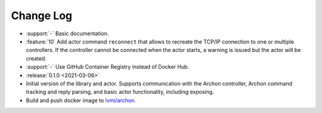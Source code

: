 .. _archon-changelog:

==========
Change Log
==========

* :support:`-` Basic documentation.
* :feature:`10` Add actor command ``reconnect`` that allows to recreate the TCP/IP connection to one or multiple controllers. If the controller cannot be connected when the actor starts, a warning is issued but the actor will be created.
* :support:`-` Use GitHub Container Registry instead of Docker Hub.

* :release:`0.1.0 <2021-03-06>`
* Initial version of the library and actor. Supports communication with the Archon controller, Archon command tracking and reply parsing, and basic actor functionality, including exposing.
* Build and push docker image to `lvmi/archon <https://hub.docker.com/repository/docker/lvmi/archon>`__.
